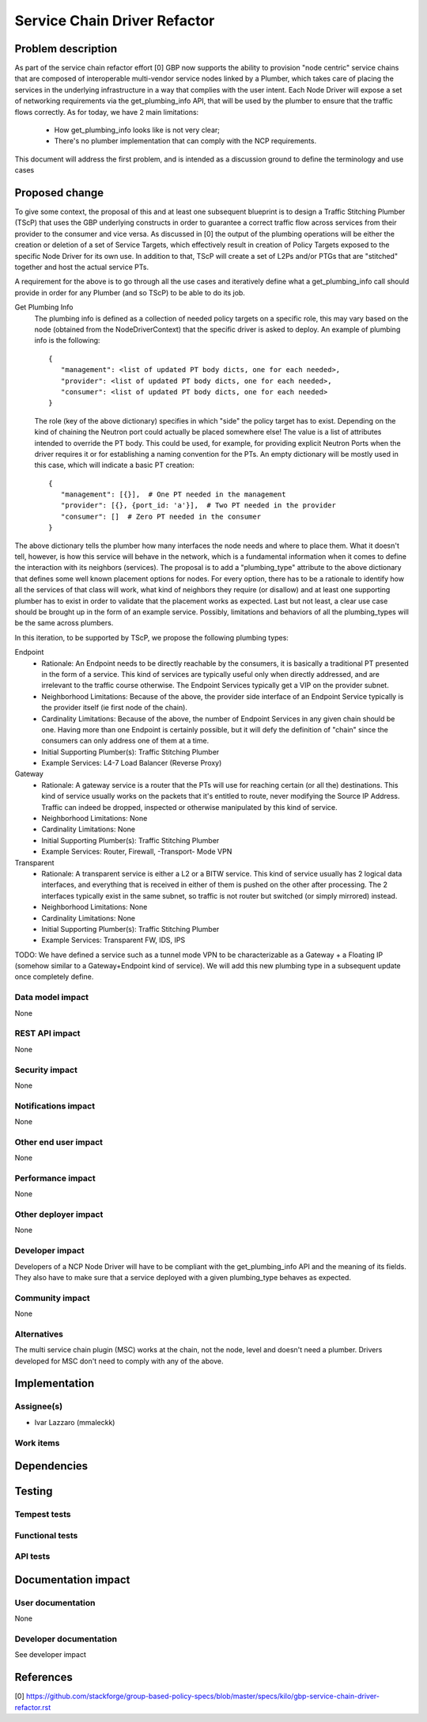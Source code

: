 ..
 This work is licensed under a Creative Commons Attribution 3.0 Unported
 License.

 http://creativecommons.org/licenses/by/3.0/legalcode

==========================================
Service Chain Driver Refactor
==========================================


Problem description
===================
As part of the service chain refactor effort [0] GBP now supports the ability to provision
"node centric" service chains that are composed of interoperable multi-vendor service
nodes linked by a Plumber, which takes care of placing the services in the underlying
infrastructure in a way that complies with the user intent.
Each Node Driver will expose a set of networking requirements via the get_plumbing_info
API, that will be used by the plumber to ensure that the traffic flows correctly.
As for today, we have 2 main limitations:

 * How get_plumbing_info looks like is not very clear;
 * There's no plumber implementation that can comply with the NCP requirements.

This document will address the first problem, and is intended as a discussion ground
to define the terminology and use cases

Proposed change
===============

To give some context, the proposal of this and at least one subsequent blueprint is to design
a Traffic Stitching Plumber (TScP) that uses the GBP underlying constructs in order to guarantee
a correct traffic flow across services from their provider to the consumer and vice versa.
As discussed in [0] the output of the plumbing operations will be either the creation or
deletion of a set of Service Targets, which effectively result in creation of Policy Targets exposed
to the specific Node Driver for its own use. In addition to that, TScP will create a set of L2Ps
and/or PTGs that are "stitched" together and host the actual service PTs.

A requirement for the above is to go through all the use cases and iteratively define what a
get_plumbing_info call should provide in order for any Plumber (and so TScP) to be able to do
its job.

Get Plumbing Info
 The plumbing info is defined as a collection of needed policy targets on a specific role,
 this may vary based on the node (obtained from the NodeDriverContext) that the specific
 driver is asked to deploy. An example of plumbing info is the following::

  {
     "management": <list of updated PT body dicts, one for each needed>,
     "provider": <list of updated PT body dicts, one for each needed>,
     "consumer": <list of updated PT body dicts, one for each needed>
  }

 The role (key of the above dictionary) specifies in which "side" the policy target has to
 exist. Depending on the kind of chaining the Neutron port could actually be placed somewhere else!
 The value is a list of attributes intended to override the PT body. This could be used, for example,
 for providing explicit Neutron Ports when the driver requires it or for establishing a naming
 convention for the PTs. An empty dictionary will be mostly used in this case, which will
 indicate a basic PT creation::

  {
     "management": [{}],  # One PT needed in the management
     "provider": [{}, {port_id: 'a'}],  # Two PT needed in the provider
     "consumer": []  # Zero PT needed in the consumer
  }

The above dictionary tells the plumber how many interfaces the node needs and where to place them.
What it doesn't tell, however, is how this service will behave in the network, which is a fundamental
information when it comes to define the interaction with its neighbors (services).
The proposal is to add a "plumbing_type" attribute to the above dictionary that defines some well known
placement options for nodes. For every option, there has to be a rationale to identify how all the services of
that class will work, what kind of neighbors they require (or disallow) and at least one supporting plumber
has to exist in order to validate that the placement works as expected. Last but not least, a clear
use case should be brought up in the form of an example service.
Possibly, limitations and behaviors of all the plumbing_types will be the same across plumbers.

In this iteration, to be supported by TScP, we propose the following plumbing types:

Endpoint
 * Rationale: An Endpoint needs to be directly reachable by the consumers, it is basically a traditional PT presented
   in the form of a service. This kind of services are typically useful only when directly addressed, and
   are irrelevant to the traffic course otherwise. The Endpoint Services typically get a VIP on the provider subnet.
 * Neighborhood Limitations: Because of the above, the provider side interface of an Endpoint Service typically
   is the provider itself (ie first node of the chain).
 * Cardinality Limitations: Because of the above, the number of Endpoint Services in any given chain should be one.
   Having more than one Endpoint is certainly possible, but it will defy the definition of "chain" since the consumers can
   only address one of them at a time.
 * Initial Supporting Plumber(s): Traffic Stitching Plumber
 * Example Services: L4-7 Load Balancer (Reverse Proxy)

Gateway
 * Rationale: A gateway service is a router that the PTs will use for reaching certain (or all the) destinations.
   This kind of service usually works on the packets that it's entitled to route, never modifying the Source IP Address.
   Traffic can indeed be dropped, inspected or otherwise manipulated by this kind of service.
 * Neighborhood Limitations: None
 * Cardinality Limitations: None
 * Initial Supporting Plumber(s): Traffic Stitching Plumber
 * Example Services: Router, Firewall, -Transport- Mode VPN

Transparent
 * Rationale: A transparent service is either a L2 or a BITW service. This kind of service usually has 2 logical data
   interfaces, and everything that is received in either of them is pushed on the other after processing. The 2 interfaces
   typically exist in the same subnet, so traffic is not router but switched (or simply mirrored) instead.
 * Neighborhood Limitations: None
 * Cardinality Limitations: None
 * Initial Supporting Plumber(s): Traffic Stitching Plumber
 * Example Services: Transparent FW, IDS, IPS

TODO: We have defined a service such as a tunnel mode VPN to be characterizable as a Gateway + a Floating IP (somehow similar
to a Gateway+Endpoint kind of service). We will add this new plumbing type in a subsequent update once completely define.

Data model impact
-----------------

None

REST API impact
---------------

None

Security impact
---------------

None

Notifications impact
--------------------

None

Other end user impact
---------------------

None

Performance impact
------------------

None

Other deployer impact
---------------------

None

Developer impact
----------------

Developers of a NCP Node Driver will have to be compliant with the get_plumbing_info API and the meaning of its
fields. They also have to make sure that a service deployed with a given plumbing_type behaves as expected.

Community impact
----------------

None

Alternatives
------------

The multi service chain plugin (MSC) works at the chain, not the node, level and doesn't need a plumber.
Drivers developed for MSC don't need to comply with any of the above.

Implementation
==============

Assignee(s)
-----------

* Ivar Lazzaro (mmaleckk)

Work items
----------


Dependencies
============


Testing
=======

Tempest tests
-------------


Functional tests
----------------


API tests
---------


Documentation impact
====================

User documentation
------------------

None

Developer documentation
-----------------------

See developer impact

References
==========

[0] https://github.com/stackforge/group-based-policy-specs/blob/master/specs/kilo/gbp-service-chain-driver-refactor.rst
